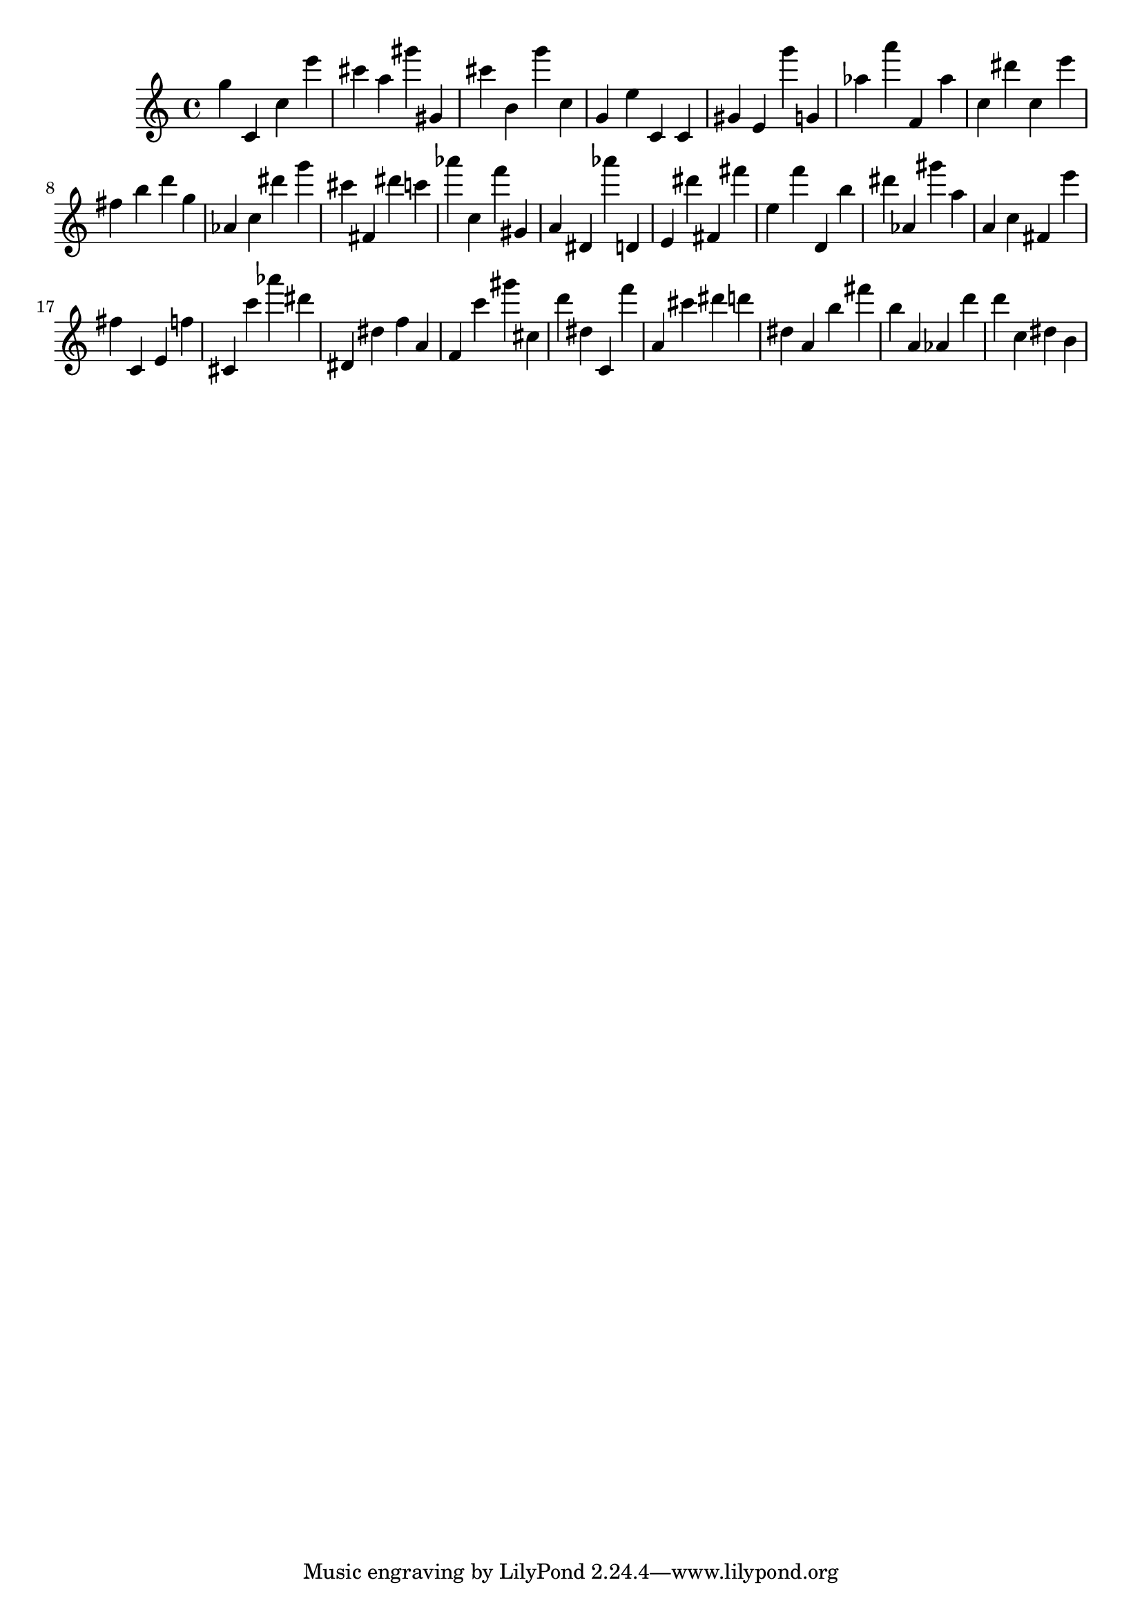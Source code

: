 \version "2.18.2"

\score {

{
\clef treble
g'' c' c'' e''' cis''' a'' gis''' gis' cis''' b' g''' c'' g' e'' c' c' gis' e' g''' g' as'' a''' f' as'' c'' dis''' c'' e''' fis'' b'' d''' g'' as' c'' dis''' g''' cis''' fis' dis''' c''' as''' c'' f''' gis' a' dis' as''' d' e' dis''' fis' fis''' e'' f''' d' b'' dis''' as' gis''' a'' a' c'' fis' e''' fis'' c' e' f'' cis' c''' as''' dis''' dis' dis'' f'' a' f' c''' gis''' cis'' d''' dis'' c' f''' a' cis''' dis''' d''' dis'' a' b'' fis''' b'' a' as' d''' d''' c'' dis'' b' 
}

 \midi { }
 \layout { }
}
